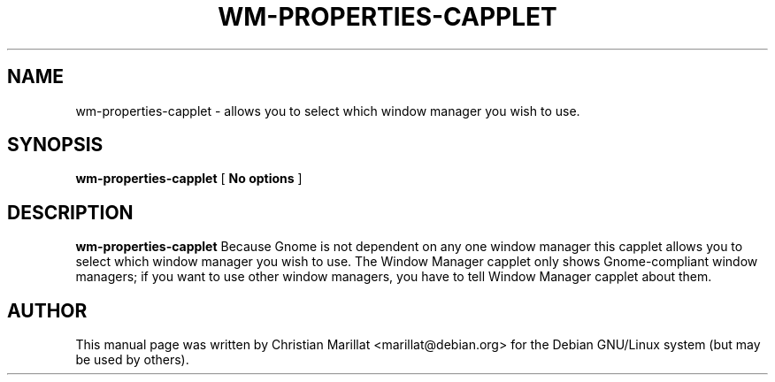 .\" This manpage has been automatically generated by docbook2man 
.\" from a DocBook document.  This tool can be found at:
.\" <http://shell.ipoline.com/~elmert/comp/docbook2X/> 
.\" Please send any bug reports, improvements, comments, patches, 
.\" etc. to Steve Cheng <steve@ggi-project.org>.
.TH "WM-PROPERTIES-CAPPLET" "1" "20 januar 2002" "" ""
.SH NAME
wm-properties-capplet \- allows you to select which window manager you wish to use.
.SH SYNOPSIS

\fBwm-properties-capplet\fR [ \fBNo options\fR ]

.SH "DESCRIPTION"
.PP
\fBwm-properties-capplet\fR Because Gnome is not dependent on
any one window manager this capplet allows you to select which window
manager you wish to use. The Window Manager capplet only shows
Gnome-compliant window managers; if you want to use other window
managers, you have to tell Window Manager capplet about them.
.SH "AUTHOR"
.PP
This manual page was written by Christian Marillat <marillat@debian.org> for
the Debian GNU/Linux system (but may be used by others).
